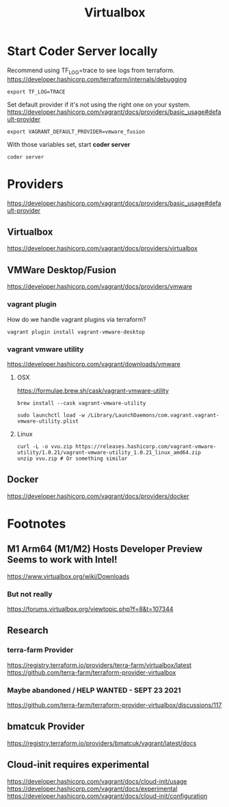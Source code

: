 #+title: Virtualbox

* Start Coder Server locally
Recommend using TF_LOG=trace to see logs from terraform.
https://developer.hashicorp.com/terraform/internals/debugging
#+begin_src tmate :window server
export TF_LOG=TRACE
#+end_src
Set default provider if it's not using the right one on your system.
https://developer.hashicorp.com/vagrant/docs/providers/basic_usage#default-provider
#+begin_src tmate :window server
export VAGRANT_DEFAULT_PROVIDER=vmware_fusion
#+end_src
With those variables set, start *coder server*
#+begin_src tmate :window server
coder server
#+end_src
* Providers
https://developer.hashicorp.com/vagrant/docs/providers/basic_usage#default-provider
** Virtualbox
https://developer.hashicorp.com/vagrant/docs/providers/virtualbox
** VMWare Desktop/Fusion
https://developer.hashicorp.com/vagrant/docs/providers/vmware
*** vagrant plugin
How do we handle vagrant plugins via terraform?
#+begin_src tmate :window plugins
vagrant plugin install vagrant-vmware-desktop
#+end_src
*** vagrant vmware utility
https://developer.hashicorp.com/vagrant/downloads/vmware
**** OSX
https://formulae.brew.sh/cask/vagrant-vmware-utility
#+begin_src tmate :window brew
brew install --cask vagrant-vmware-utility
#+end_src
#+begin_src tmate :window brew
sudo launchctl load -w /Library/LaunchDaemons/com.vagrant.vagrant-vmware-utility.plist
#+end_src
**** Linux
#+begin_src shell
curl -L -o vvu.zip https://releases.hashicorp.com/vagrant-vmware-utility/1.0.21/vagrant-vmware-utility_1.0.21_linux_amd64.zip
unzip vvu.zip # Or something similar
#+end_src
** Docker
https://developer.hashicorp.com/vagrant/docs/providers/docker
* Footnotes
** M1 Arm64 (M1/M2) Hosts Developer Preview Seems to work with Intel!
https://www.virtualbox.org/wiki/Downloads
*** But not really
https://forums.virtualbox.org/viewtopic.php?f=8&t=107344
** Research
*** terra-farm Provider
https://registry.terraform.io/providers/terra-farm/virtualbox/latest
https://github.com/terra-farm/terraform-provider-virtualbox
*** Maybe abandoned / HELP WANTED - SEPT 23 2021
https://github.com/terra-farm/terraform-provider-virtualbox/discussions/117
** bmatcuk Provider
https://registry.terraform.io/providers/bmatcuk/vagrant/latest/docs
** Cloud-init requires experimental
https://developer.hashicorp.com/vagrant/docs/cloud-init/usage
https://developer.hashicorp.com/vagrant/docs/experimental
https://developer.hashicorp.com/vagrant/docs/cloud-init/configuration
